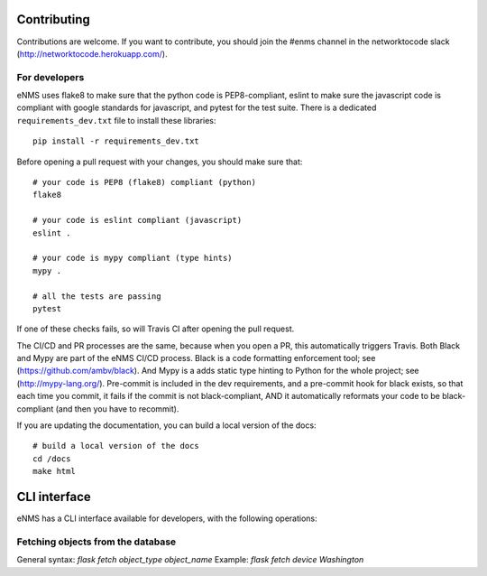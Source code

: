 .. _contributing:

============
Contributing
============

Contributions are welcome. If you want to contribute, you should join the #enms channel in the networktocode slack (http://networktocode.herokuapp.com/).

For developers
--------------

eNMS uses flake8 to make sure that the python code is PEP8-compliant, eslint to make sure the javascript code is compliant with google standards for javascript, and pytest for the test suite.
There is a dedicated ``requirements_dev.txt`` file to install these libraries:

::

 pip install -r requirements_dev.txt

Before opening a pull request with your changes, you should make sure that:

::

 # your code is PEP8 (flake8) compliant (python)
 flake8

 # your code is eslint compliant (javascript)
 eslint .

 # your code is mypy compliant (type hints)
 mypy .
 
 # all the tests are passing
 pytest

If one of these checks fails, so will Travis CI after opening the pull request.

The CI/CD and PR processes are the same, because when you open a PR, this automatically triggers Travis.
Both Black and Mypy are part of the eNMS CI/CD process. Black is a code formatting enforcement tool; see (https://github.com/ambv/black). And Mypy is a adds static type hinting to Python for the whole project; see (http://mypy-lang.org/).
Pre-commit is included in the dev requirements, and a pre-commit hook for black exists, so that each time you commit, it fails if the commit is not black-compliant, AND it automatically reformats your code to be black-compliant (and then you have to recommit).

If you are updating the documentation, you can build a local version of the docs:

::

 # build a local version of the docs
 cd /docs
 make html

=============
CLI interface
=============

eNMS has a CLI interface available for developers, with the following operations:

Fetching objects from the database
----------------------------------

General syntax: `flask fetch object_type object_name`
Example: `flask fetch device Washington`



